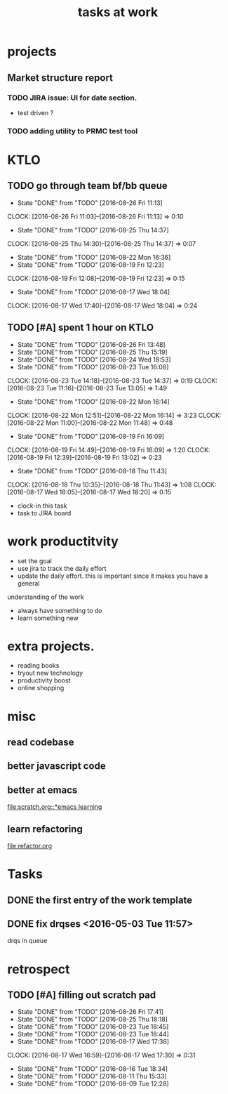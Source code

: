 #+TITLE: tasks at work 

* projects
** Market structure report 
*** TODO JIRA issue: UI for date section.
- test driven ? 

*** TODO adding utility to PRMC test tool 





* KTLO
** TODO go through team bf/bb queue 
   SCHEDULED: <2016-08-28 Sun +2d>
   - State "DONE"       from "TODO"       [2016-08-26 Fri 11:13]
   CLOCK: [2016-08-26 Fri 11:03]--[2016-08-26 Fri 11:13] =>  0:10
   - State "DONE"       from "TODO"       [2016-08-25 Thu 14:37]
   CLOCK: [2016-08-25 Thu 14:30]--[2016-08-25 Thu 14:37] =>  0:07
   - State "DONE"       from "TODO"       [2016-08-22 Mon 16:36]
   - State "DONE"       from "TODO"       [2016-08-19 Fri 12:23]
   CLOCK: [2016-08-19 Fri 12:08]--[2016-08-19 Fri 12:23] =>  0:15
   - State "DONE"       from "TODO"       [2016-08-17 Wed 18:04]
   CLOCK: [2016-08-17 Wed 17:40]--[2016-08-17 Wed 18:04] =>  0:24
   :PROPERTIES:
   :LAST_REPEAT: [2016-08-26 Fri 11:13]
   :END:

** TODO [#A] spent 1 hour on KTLO 
   SCHEDULED: <2016-08-27 Sat ++1d>
   - State "DONE"       from "TODO"       [2016-08-26 Fri 13:48]
   - State "DONE"       from "TODO"       [2016-08-25 Thu 15:19]
   - State "DONE"       from "TODO"       [2016-08-24 Wed 18:53]
   - State "DONE"       from "TODO"       [2016-08-23 Tue 16:08]
   CLOCK: [2016-08-23 Tue 14:18]--[2016-08-23 Tue 14:37] =>  0:19
   CLOCK: [2016-08-23 Tue 11:16]--[2016-08-23 Tue 13:05] =>  1:49
   - State "DONE"       from "TODO"       [2016-08-22 Mon 16:14]
   CLOCK: [2016-08-22 Mon 12:51]--[2016-08-22 Mon 16:14] =>  3:23
   CLOCK: [2016-08-22 Mon 11:00]--[2016-08-22 Mon 11:48] =>  0:48
   - State "DONE"       from "TODO"       [2016-08-19 Fri 16:09]
   CLOCK: [2016-08-19 Fri 14:49]--[2016-08-19 Fri 16:09] =>  1:20
   CLOCK: [2016-08-19 Fri 12:39]--[2016-08-19 Fri 13:02] =>  0:23
   - State "DONE"       from "TODO"       [2016-08-18 Thu 11:43]
   CLOCK: [2016-08-18 Thu 10:35]--[2016-08-18 Thu 11:43] =>  1:08
   CLOCK: [2016-08-17 Wed 18:05]--[2016-08-17 Wed 18:20] =>  0:15
   :PROPERTIES:
   :Effort:   1:00
   :LAST_REPEAT: [2016-08-26 Fri 13:48]
   :END:
- clock-in this task 
- task to JIRA board



* work productitvity 
+ set the goal 
+ use jira to track the daily effort 
+ update the daily effort. this is important since it makes you have a general
understanding of the work 
+ always have something to do 
+ learn something new 



* extra projects. 
- reading books 
- tryout new technology 
- productivity boost 
- online shopping 


* misc  
** read codebase 


** better javascript code 

   
** better at emacs 
[[file:scratch.org::*emacs learning]]

** learn refactoring 
file:refactor.org




* Tasks
** DONE the first entry of the work template 
** DONE fix drqses <2016-05-03 Tue 11:57> 
drqs in queue







* retrospect
** TODO [#A] filling out scratch pad 
   SCHEDULED: <2016-08-30 Tue ++2d>
   - State "DONE"       from "TODO"       [2016-08-26 Fri 17:41]
   - State "DONE"       from "TODO"       [2016-08-25 Thu 18:18]
   - State "DONE"       from "TODO"       [2016-08-23 Tue 18:45]
   - State "DONE"       from "TODO"       [2016-08-23 Tue 18:44]
   - State "DONE"       from "TODO"       [2016-08-17 Wed 17:36]
   CLOCK: [2016-08-17 Wed 16:59]--[2016-08-17 Wed 17:30] =>  0:31
   - State "DONE"       from "TODO"       [2016-08-16 Tue 18:34]
   - State "DONE"       from "TODO"       [2016-08-11 Thu 15:33]
   - State "DONE"       from "TODO"       [2016-08-09 Tue 12:28]
   :PROPERTIES:
   :LAST_REPEAT: [2016-08-26 Fri 17:41]
   :Effort:   0:15
   :END:
